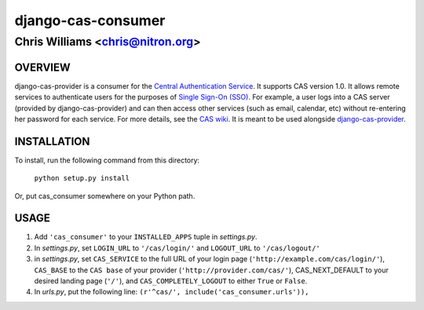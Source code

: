 ===================
django-cas-consumer
===================

---------------------------------
Chris Williams <chris@nitron.org>
---------------------------------

OVERVIEW
=========

django-cas-provider is a consumer for the `Central Authentication 
Service <http://jasig.org/cas>`_. It supports CAS version 1.0. It allows 
remote services to authenticate users for the purposes of 
`Single Sign-On (SSO) <http://en.wikipedia.org/wiki/Single_Sign_On>`_. For 
example, a user logs into a CAS server (provided by django-cas-provider) and 
can then access other services (such as email, calendar, etc) without 
re-entering her password for each service. For more details, see the 
`CAS wiki <http://www.ja-sig.org/wiki/display/CAS/Home>`_.
It is meant to be used alongside `django-cas-provider <http://nitron.org/projects/django-cas-provider/>`_.

INSTALLATION
=============

To install, run the following command from this directory:

    	``python setup.py install``

Or, put cas_consumer somewhere on your Python path.
	
USAGE
======

#. Add ``'cas_consumer'`` to your ``INSTALLED_APPS`` tuple in *settings.py*.
#. In *settings.py*, set ``LOGIN_URL`` to ``'/cas/login/'`` and ``LOGOUT_URL`` to ``'/cas/logout/'``
#. in *settings.py*, set ``CAS_SERVICE`` to the full URL of your login page (``'http://example.com/cas/login/'``), ``CAS_BASE`` to the ``CAS base`` of your provider (``'http://provider.com/cas/'``), CAS_NEXT_DEFAULT to your desired landing page (``'/'``), and ``CAS_COMPLETELY_LOGOUT`` to either ``True`` or ``False``.
#. In *urls.py*, put the following line: ``(r'^cas/', include('cas_consumer.urls')),``
